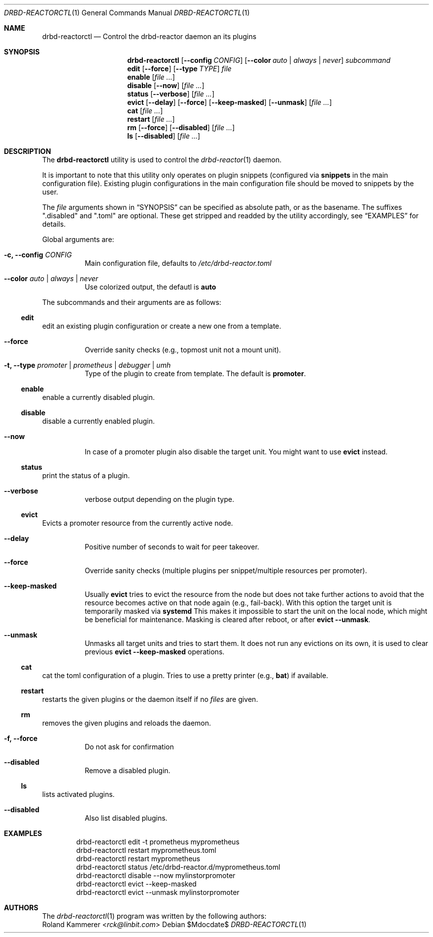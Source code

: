 .Dd $Mdocdate$
.Dt DRBD-REACTORCTL 1
.Os
.Sh NAME
.Nm drbd-reactorctl
.Nd Control the drbd-reactor daemon an its plugins
.Sh SYNOPSIS
.Nm
.Op Fl -config Ar CONFIG
.Op Fl -color Ar auto | always | never
.Ar subcommand
.Nm edit
.Op Fl -force
.Op Fl -type Ar TYPE
.Ar file
.Nm enable
.Op Ar
.Nm disable
.Op Fl -now
.Op Ar
.Nm status
.Op Fl -verbose
.Op Ar
.Nm evict
.Op Fl -delay
.Op Fl -force
.Op Fl -keep-masked
.Op Fl -unmask
.Op Ar
.Nm cat
.Op Ar
.Nm restart
.Op Ar
.Nm rm
.Op Fl -force
.Op Fl -disabled
.Op Ar
.Nm ls
.Op Fl -disabled
.Op Ar
.Sh DESCRIPTION
The
.Nm
utility is used to control the
.Xr drbd-reactor 1
daemon.
.Pp
It is important to note that this utility only operates on plugin snippets
(configured via
.Sy snippets
in the main configuration file). Existing plugin configurations in the main
configuration file should be moved to snippets by the user.
.Pp
The
.Ar file
arguments shown in
.Sx SYNOPSIS
can be specified as absolute path, or as the basename. The suffixes
.Qq .disabled
and
.Qq .toml
are optional. These get stripped and readded by the utility accordingly, see
.Sx EXAMPLES
for details.
.Pp
Global arguments are:
.Bl -tag -width Ds
.It Fl c, -config Ar CONFIG
Main configuration file, defaults to
.Pa /etc/drbd-reactor.toml
.It Fl -color Ar auto | always | never
Use colorized output, the defautl is
.Sy auto
.El
.Pp
The subcommands and their arguments are as follows:
.Ss edit
edit an existing plugin configuration or create a new one from a template.
.Bl -tag -width Ds
.It Fl -force
Override sanity checks (e.g., topmost unit not a mount unit).
.It Fl t, -type Ar promoter | prometheus | debugger | umh
Type of the plugin to create from template. The default is
.Sy promoter .
.El
.Ss enable
enable a currently disabled plugin.
.Ss disable
disable a currently enabled plugin.
.Bl -tag -width Ds
.It Fl -now
In case of a promoter plugin also disable the target unit.
You might want to use
.Sy evict
instead.
.El
.Ss status
print the status of a plugin.
.Bl -tag -width Ds
.It Fl -verbose
verbose output depending on the plugin type.
.El
.Ss evict
Evicts a promoter resource from the currently active node.
.Bl -tag -width Ds
.It Fl -delay
Positive number of seconds to wait for peer takeover.
.It Fl -force
Override sanity checks (multiple plugins per snippet/multiple resources per promoter).
.It Fl -keep-masked
Usually
.Sy evict
tries to evict the resource from the node but does not take further actions to
avoid that the resource becomes active on that node again (e.g., fail-back).
With this option the target unit is temporarily masked via
.Sy systemd
This makes it impossible to start the unit on the local node, which might be
beneficial for maintenance. Masking is cleared after reboot, or after
.Sy evict --unmask .
.It Fl -unmask
Unmasks all target units and tries to start them. It does not run any
evictions on its own, it is used to clear previous
.Sy evict --keep-masked
operations.
.El
.Ss cat
cat the toml configuration of a plugin. Tries to use a pretty printer (e.g.,
.Sy bat )
if available.
.Ss restart
restarts the given plugins or the daemon itself if no
.Ar files
are given.
.Ss rm
removes the given plugins and reloads the daemon.
.Bl -tag -width Ds
.It Fl f, -force
Do not ask for confirmation
.It Fl -disabled
Remove a disabled plugin.
.El
.Ss ls
lists activated plugins.
.Bl -tag -width Ds
.It Fl -disabled
Also list disabled plugins.
.El
.Sh EXAMPLES
.Bd -literal -offset indent
drbd-reactorctl edit -t prometheus myprometheus
drbd-reactorctl restart myprometheus.toml
drbd-reactorctl restart myprometheus
drbd-reactorctl status /etc/drbd-reactor.d/myprometheus.toml
drbd-reactorctl disable --now mylinstorpromoter
drbd-reactorctl evict --keep-masked
drbd-reactorctl evict --unmask mylinstorpromoter
.Ed
.Sh AUTHORS
.An -nosplit
The
.Xr drbd-reactorctl 1
program was written by the following authors:
.An -split
.An Roland Kammerer Aq Mt rck@linbit.com
